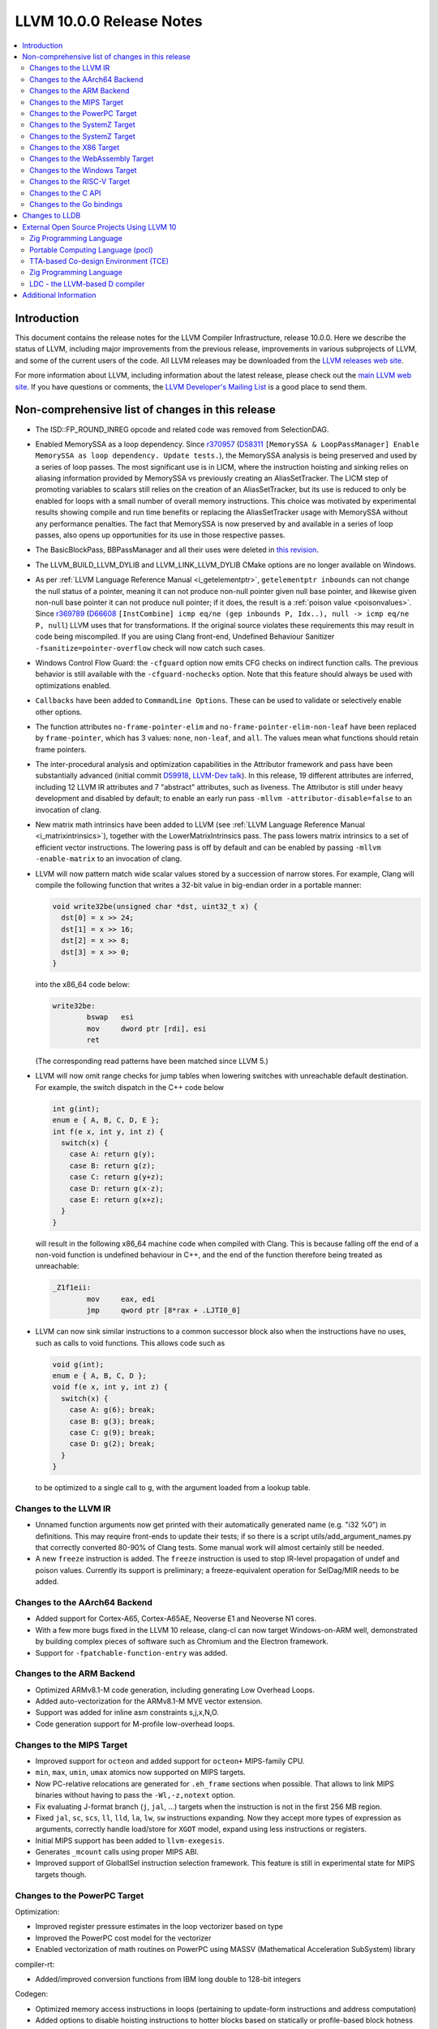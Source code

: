 =========================
LLVM 10.0.0 Release Notes
=========================

.. contents::
    :local:

Introduction
============

This document contains the release notes for the LLVM Compiler Infrastructure,
release 10.0.0.  Here we describe the status of LLVM, including major improvements
from the previous release, improvements in various subprojects of LLVM, and
some of the current users of the code.  All LLVM releases may be downloaded
from the `LLVM releases web site <https://llvm.org/releases/>`_.

For more information about LLVM, including information about the latest
release, please check out the `main LLVM web site <https://llvm.org/>`_.  If you
have questions or comments, the `LLVM Developer's Mailing List
<https://lists.llvm.org/mailman/listinfo/llvm-dev>`_ is a good place to send
them.

Non-comprehensive list of changes in this release
=================================================

* The ISD::FP_ROUND_INREG opcode and related code was removed from SelectionDAG.

* Enabled MemorySSA as a loop dependency. Since
  `r370957 <https://reviews.llvm.org/rL370957>`_
  (`D58311 <https://reviews.llvm.org/D58311>`_ ``[MemorySSA & LoopPassManager]
  Enable MemorySSA as loop dependency. Update tests.``), the MemorySSA analysis
  is being preserved and used by a series of loop passes. The most significant
  use is in LICM, where the instruction hoisting and sinking relies on aliasing
  information provided by MemorySSA vs previously creating an AliasSetTracker.
  The LICM step of promoting variables to scalars still relies on the creation
  of an AliasSetTracker, but its use is reduced to only be enabled for loops
  with a small number of overall memory instructions. This choice was motivated
  by experimental results showing compile and run time benefits or replacing the
  AliasSetTracker usage with MemorySSA without any performance penalties.
  The fact that MemorySSA is now preserved by and available in a series of loop
  passes, also opens up opportunities for its use in those respective passes.

* The BasicBlockPass, BBPassManager and all their uses were deleted in
  `this revision <https://reviews.llvm.org/rG9f0ff0b2634bab6a5be8dace005c9eb24d386dd1>`_.

* The LLVM_BUILD_LLVM_DYLIB and LLVM_LINK_LLVM_DYLIB CMake options are no longer
  available on Windows.

* As per :ref:`LLVM Language Reference Manual <i_getelementptr>`,
  ``getelementptr inbounds`` can not change the null status of a pointer,
  meaning it can not produce non-null pointer given null base pointer, and
  likewise given non-null base pointer it can not produce null pointer; if it
  does, the result is a :ref:`poison value <poisonvalues>`.
  Since `r369789 <https://reviews.llvm.org/rL369789>`_
  (`D66608 <https://reviews.llvm.org/D66608>`_ ``[InstCombine] icmp eq/ne (gep
  inbounds P, Idx..), null -> icmp eq/ne P, null``) LLVM uses that for
  transformations. If the original source violates these requirements this
  may result in code being miscompiled. If you are using Clang front-end,
  Undefined Behaviour Sanitizer ``-fsanitize=pointer-overflow`` check
  will now catch such cases.

* Windows Control Flow Guard: the ``-cfguard`` option now emits CFG checks on
  indirect function calls. The previous behavior is still available with the
  ``-cfguard-nochecks`` option. Note that this feature should always be used
  with optimizations enabled.

* ``Callbacks`` have been added to ``CommandLine Options``.  These can
  be used to validate or selectively enable other options.

* The function attributes ``no-frame-pointer-elim`` and
  ``no-frame-pointer-elim-non-leaf`` have been replaced by ``frame-pointer``,
  which has 3 values: ``none``, ``non-leaf``, and ``all``. The values mean what
  functions should retain frame pointers.

* The inter-procedural analysis and optimization capabilities in the Attributor
  framework and pass have been substantially advanced (initial commit
  `D59918 <https://reviews.llvm.org/D59918>`_, `LLVM-Dev talk <https://youtu.be/CzWkc_JcfS0>`_).
  In this release, 19 different attributes are inferred, including 12 LLVM IR
  attributes and 7 "abstract" attributes, such as liveness. The Attributor is
  still under heavy development and disabled by default; to enable an early run
  pass ``-mllvm -attributor-disable=false`` to an invocation of clang.

* New matrix math intrinsics have been added to LLVM
  (see :ref:`LLVM Language Reference Manual <i_matrixintrinsics>`), together
  with the LowerMatrixIntrinsics pass. The pass lowers matrix intrinsics
  to a set of efficient vector instructions. The lowering pass is off
  by default and can be enabled by passing ``-mllvm -enable-matrix`` to an
  invocation of clang.

* LLVM will now pattern match wide scalar values stored by a succession of
  narrow stores. For example, Clang will compile the following function that
  writes a 32-bit value in big-endian order in a portable manner:

  .. code-block:: c

      void write32be(unsigned char *dst, uint32_t x) {
        dst[0] = x >> 24;
        dst[1] = x >> 16;
        dst[2] = x >> 8;
        dst[3] = x >> 0;
      }

  into the x86_64 code below:

  .. code-block:: asm

   write32be:
           bswap   esi
           mov     dword ptr [rdi], esi
           ret

  (The corresponding read patterns have been matched since LLVM 5.)

* LLVM will now omit range checks for jump tables when lowering switches with
  unreachable default destination. For example, the switch dispatch in the C++
  code below

  .. code-block:: c

     int g(int);
     enum e { A, B, C, D, E };
     int f(e x, int y, int z) {
       switch(x) {
         case A: return g(y);
         case B: return g(z);
         case C: return g(y+z);
         case D: return g(x-z);
         case E: return g(x+z);
       }
     }

  will result in the following x86_64 machine code when compiled with Clang.
  This is because falling off the end of a non-void function is undefined
  behaviour in C++, and the end of the function therefore being treated as
  unreachable:

  .. code-block:: asm

   _Z1f1eii:
           mov     eax, edi
           jmp     qword ptr [8*rax + .LJTI0_0]


* LLVM can now sink similar instructions to a common successor block also when
  the instructions have no uses, such as calls to void functions. This allows
  code such as

  .. code-block:: c

   void g(int);
   enum e { A, B, C, D };
   void f(e x, int y, int z) {
     switch(x) {
       case A: g(6); break;
       case B: g(3); break;
       case C: g(9); break;
       case D: g(2); break;
     }
   }

  to be optimized to a single call to ``g``, with the argument loaded from a
  lookup table.


Changes to the LLVM IR
----------------------

* Unnamed function arguments now get printed with their automatically
  generated name (e.g. "i32 %0") in definitions. This may require front-ends
  to update their tests; if so there is a script utils/add_argument_names.py
  that correctly converted 80-90% of Clang tests. Some manual work will almost
  certainly still be needed.

* A new ``freeze`` instruction is added. The ``freeze`` instruction is used to stop
  IR-level propagation of undef and poison values. Currently its support is
  preliminary; a freeze-equivalent operation for SelDag/MIR needs to be added.



Changes to the AArch64 Backend
------------------------------

* Added support for Cortex-A65, Cortex-A65AE, Neoverse E1 and Neoverse N1 cores.

* With a few more bugs fixed in the LLVM 10 release, clang-cl can now target
  Windows-on-ARM well, demonstrated by building complex pieces of software such
  as Chromium and the Electron framework.

* Support for ``-fpatchable-function-entry`` was added.

Changes to the ARM Backend
--------------------------

* Optimized ARMv8.1-M code generation, including generating Low Overhead Loops.

* Added auto-vectorization for the ARMv8.1-M MVE vector extension.

* Support was added for inline asm constraints s,j,x,N,O.

* Code generation support for M-profile low-overhead loops.


Changes to the MIPS Target
--------------------------

* Improved support for ``octeon`` and added support for ``octeon+``
  MIPS-family CPU.

* ``min``, ``max``, ``umin``, ``umax`` atomics now supported on MIPS targets.

* Now PC-relative relocations are generated for ``.eh_frame`` sections when
  possible. That allows to link MIPS binaries without having to pass the
  ``-Wl,-z,notext`` option.

* Fix evaluating J-format branch (``j``, ``jal``, ...) targets when the
  instruction is not in the first 256 MB region.

* Fixed ``jal``, ``sc``, ``scs``, ``ll``, ``lld``, ``la``, ``lw``, ``sw``
  instructions expanding. Now they accept more types of expression as arguments,
  correctly handle load/store for ``XGOT`` model, expand using less instructions
  or registers.

* Initial MIPS support has been added to ``llvm-exegesis``.

* Generates ``_mcount`` calls using proper MIPS ABI.

* Improved support of GlobalISel instruction selection framework. This feature
  is still in experimental state for MIPS targets though.

Changes to the PowerPC Target
-----------------------------

Optimization:

* Improved register pressure estimates in the loop vectorizer based on type

* Improved the PowerPC cost model for the vectorizer

* Enabled vectorization of math routines on PowerPC using MASSV (Mathematical Acceleration SubSystem) library

compiler-rt:

* Added/improved conversion functions from IBM long double to 128-bit integers

Codegen:

* Optimized memory access instructions in loops (pertaining to update-form instructions and address computation)

* Added options to disable hoisting instructions to hotter blocks based on statically or profile-based block hotness estimates

* Code generation improvements (particularly with floating point and vector code as well as handling condition registers)

* Various infrastructural improvements, code refactoring, and bug fixes

* Optimized handling of control flow based on multiple comparison of same values

Tools:

* llvm-readobj supports displaying file header, section headers, symbol table and relocation entries for XCOFF object files

* llvm-objdump supports disassembling physical sections for XCOFF object files


Changes to the SystemZ Target
-----------------------------

* Added support for the ``-march=z15`` and ``-mtune=z15`` command line options
  (as aliases to the existing ``-march=arch13`` and ``-mtune=arch13`` options).

* Added support for the ``-march=native`` command line option.

* Added support for the ``-mfentry``, ``-mnop-mcount``, and ``-mrecord-mcount``
  command line options.

* Added support for the GHC calling convention.

* Miscellaneous codegen enhancements, in particular to enable better
  reuse of condition code values and improved use of conditional
  move instructions.

Changes to the SystemZ Target
-----------------------------

* Support for the arch13 architecture has been added.  When using the
  ``-march=arch13`` option, the compiler will generate code making use of
  new instructions introduced with the vector enhancement facility 2
  and the miscellaneous instruction extension facility 2.
  The ``-mtune=arch13`` option enables arch13 specific instruction
  scheduling and tuning without making use of new instructions.

* Builtins for the new vector instructions have been added and can be
  enabled using the ``-mzvector`` option.  Support for these builtins
  is indicated by the compiler predefining the ``__VEC__`` macro to
  the value ``10303``.

* The compiler now supports and automatically generates alignment hints
  on vector load and store instructions.

* Various code-gen improvements, in particular related to improved
  instruction selection and register allocation.

Changes to the X86 Target
-------------------------

* Less-than-128-bit vector types, v2i32, v4i16, v2i16, v8i8, v4i8, and v2i8, are
  now stored in the lower bits of an xmm register and the upper bits are
  undefined. Previously the elements were spread apart with undefined bits in
  between them.

* v32i8 and v64i8 vectors with AVX512F enabled, but AVX512BW disabled will now
  be passed in ZMM registers for calls and returns. Previously they were passed
  in two YMM registers. Old behavior can be enabled by passing
  ``-x86-enable-old-knl-abi``.

* ``-mprefer-vector-width=256`` is now the default behavior skylake-avx512 and
  later Intel CPUs. This tries to limit the use of 512-bit registers which can
  cause a decrease in CPU frequency on these CPUs. This can be re-enabled by
  passing ``-mprefer-vector-width=512`` to clang or passing
  ``-mattr=-prefer-256-bit`` to llc.

* Deprecated the mpx feature flag for the Intel MPX instructions. There were no
  intrinsics for this feature. This change only this effects the results
  returned by getHostCPUFeatures on CPUs that implement the MPX instructions.

* The feature flag fast-partial-ymm-or-zmm-write which previously disabled
  vzeroupper insertion has been removed. It has been replaced with a vzeroupper
  feature flag which has the opposite polarity. So -vzeroupper has the same
  effect as +fast-partial-ymm-or-zmm-write.


Changes to the WebAssembly Target
---------------------------------

* ``__attribute__((used))`` no longer implies that a symbol is exported, for
  consistency with other targets.

* Multivalue function signatures are now supported in WebAssembly object files

* The new ``atomic.fence`` instruction is now supported

* Thread-Local Storage (TLS) is now supported.

* SIMD support is significantly expanded.

Changes to the Windows Target
-----------------------------

* Fixed section relative relocations in .debug_frame in DWARF debug info

Changes to the RISC-V Target
----------------------------

New Features:

* The Machine Outliner is now supported, but not enabled by default.

* Shrink-wrapping is now supported.

* The Machine Scheduler has been enabled and scheduler descriptions for the
  Rocket micro-architecture have been added, covering both 32- and 64-bit Rocket
  cores.

* This release lays the groundwork for enabling LTO in a future LLVM release.
  In particular, LLVM now uses a new ``target-abi`` module metadata item to
  represent the chosen RISC-V psABI variant. Frontends should add this module
  flag to prevent ABI lowering problems when LTO is enabled in a future LLVM
  release.

* Support has been added for assembling RVC HINT instructions.

* Added code lowering for half-precision floats.

* The ``fscsr`` and ``frcsr`` (``fssr``, ``frsr``) obsolete aliases have been added to
  the assembler for use in legacy code.

* The stack can now be realigned even when there are variable-sized objects in
  the same frame.

* fastcc is now supported. This is a more efficient, unstandardised, calling
  convention for calls to private leaf functions in the same IR module.

* llvm-objdump now supports ``-M no-aliases`` and ``-M numeric`` for altering the
  dumped assembly. These match the behaviour of GNU objdump, respectively
  disabling instruction aliases and printing the numeric register names rather
  than the ABI register names.

Improvements:

* Trap and Debugtrap now lower to RISC-V-specific trap instructions.

* LLVM IR Inline assembly now supports using ABI register names and using
  floating point registers in constraints.

* Stack Pointer adjustments have been changed to better match RISC-V's immediates.

* ``ra`` (``x1``) can now be used as a callee-saved register.

* The assembler now suggests spelling corrections for unknown assembly
  mnemonics.

* Stack offsets of greater than 32-bits are now accepted on RV64.

* Variadic functions can now be tail-call optimised, as long as they do not use
  stack memory for passing arguments.

* Code generation has been changed for 32-bit arithmetic operations on RV64 to
  reduce sign-extensions.

Bug Fixes:

* There was an issue with register preservation after calls in interrupt
  handlers, where some registers were marked as preserved even though they were
  not being preserved by the call. This has been corrected, and now only
  callee-saved registers are live over a function call in an interrupt handler
  (just like calls in regular functions).

* Atomic instructions now only accept GPRs (plus an offset) in memory operands.

* Fixed some issues with evaluation of relocations and fixups.

* The error messages around missing RISC-V extensions in the assembler have been
  improved.

* The error messages around unsupported relocations have been improved.

* Non-PIC code no longer forces Local Exec TLS.

* There have been some small changes to the code generation for atomic
  operations.

* RISC-V no longer emits incorrect CFI directives in function prologues and
  epilogues.

* RV64 no longer clears the upper bits when returning complex types from
  libcalls using the LP64 psABI.

Compiler-RT:

* RISC-V (both 64-bit and 32-bit) is now supported by compiler-rt, allowing
  crtbegin and crtend to be built.

* The Sanitizers now support 64-bit RISC-V on Linux.



Changes to the C API
--------------------
* C DebugInfo API ``LLVMDIBuilderCreateTypedef`` is updated to include an extra
  argument ``AlignInBits``, to facilitate / propagate specified Alignment information
  present in a ``typedef`` to Debug information in LLVM IR.


Changes to the Go bindings
--------------------------
* Go DebugInfo API ``CreateTypedef`` is updated to include an extra argument ``AlignInBits``,
  to facilitate / propagate specified Alignment information present in a ``typedef``
  to Debug information in LLVM IR.



Changes to LLDB
===============

* Improved support for building with MinGW

* Initial support for debugging Windows ARM and ARM64 binaries

* Improved error messages in the expression evaluator.

* Tab completions for command options now also provide a description for each option.

* Fixed that printing structs/classes with the ``expression`` command sometimes did not
  print the members/contents of the class.

* Improved support for using classes with bit-field members in the expression evaluator.

* Greatly improved support for DWARF v5.

External Open Source Projects Using LLVM 10
===========================================

Zig Programming Language
------------------------

`Zig <https://ziglang.org>`_  is a system programming language intended to be
an alternative to C. It provides high level features such as generics, compile
time function execution, and partial evaluation, while exposing low level LLVM
IR features such as aliases and intrinsics. Zig uses Clang to provide automatic
import of .h symbols, including inline functions and simple macros. Zig uses
LLD combined with lazily building compiler-rt to provide out-of-the-box
cross-compiling for all supported targets.


`Mull <https://github.com/mull-project/mull>`_ is an LLVM-based tool for
mutation testing with a strong focus on C and C++ languages.

Portable Computing Language (pocl)
----------------------------------

In addition to producing an easily portable open source OpenCL
implementation, another major goal of `pocl <http://portablecl.org/>`_
is improving performance portability of OpenCL programs with
compiler optimizations, reducing the need for target-dependent manual
optimizations. An important part of pocl is a set of LLVM passes used to
statically parallelize multiple work-items with the kernel compiler, even in
the presence of work-group barriers. This enables static parallelization of
the fine-grained static concurrency in the work groups in multiple ways.

TTA-based Co-design Environment (TCE)
-------------------------------------

`TCE <http://openasip.org/>`_ is an open source toolset for designing customized
processors based on the Transport Triggered Architecture (TTA).
The toolset provides a complete co-design flow from C/C++
programs down to synthesizable VHDL/Verilog and parallel program binaries.
Processor customization points include register files, function units,
supported operations, and the interconnection network.

TCE uses Clang and LLVM for C/C++/OpenCL C language support, target independent
optimizations and also for parts of code generation. It generates new
LLVM-based code generators "on the fly" for the designed TTA processors and
loads them in to the compiler backend as runtime libraries to avoid
per-target recompilation of larger parts of the compiler chain.


Zig Programming Language
------------------------

`Zig <https://ziglang.org>`_  is a system programming language intended to be
an alternative to C. It provides high level features such as generics, compile
time function execution, and partial evaluation, while exposing low level LLVM
IR features such as aliases and intrinsics. Zig uses Clang to provide automatic
import of .h symbols, including inline functions and simple macros. Zig uses
LLD combined with lazily building compiler-rt to provide out-of-the-box
cross-compiling for all supported targets.


LDC - the LLVM-based D compiler
-------------------------------

`D <http://dlang.org>`_ is a language with C-like syntax and static typing. It
pragmatically combines efficiency, control, and modeling power, with safety and
programmer productivity. D supports powerful concepts like Compile-Time Function
Execution (CTFE) and Template Meta-Programming, provides an innovative approach
to concurrency and offers many classical paradigms.

`LDC <http://wiki.dlang.org/LDC>`_ uses the frontend from the reference compiler
combined with LLVM as backend to produce efficient native code. LDC targets
x86/x86_64 systems like Linux, OS X, FreeBSD and Windows and also Linux on ARM
and PowerPC (32/64 bit). Ports to other architectures are underway.


Additional Information
======================

A wide variety of additional information is available on the `LLVM web page
<https://llvm.org/>`_, in particular in the `documentation
<https://llvm.org/docs/>`_ section.  The web page also contains versions of the
API documentation which is up-to-date with the Subversion version of the source
code.  You can access versions of these documents specific to this release by
going into the ``llvm/docs/`` directory in the LLVM tree.

If you have any questions or comments about LLVM, please feel free to contact
us via the `mailing lists <https://llvm.org/docs/#mailing-lists>`_.
